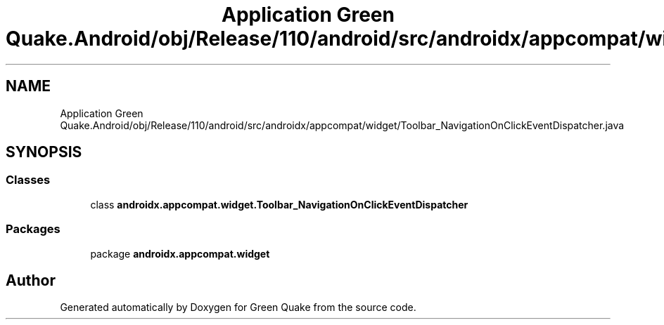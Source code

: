 .TH "Application Green Quake.Android/obj/Release/110/android/src/androidx/appcompat/widget/Toolbar_NavigationOnClickEventDispatcher.java" 3 "Thu Apr 29 2021" "Version 1.0" "Green Quake" \" -*- nroff -*-
.ad l
.nh
.SH NAME
Application Green Quake.Android/obj/Release/110/android/src/androidx/appcompat/widget/Toolbar_NavigationOnClickEventDispatcher.java
.SH SYNOPSIS
.br
.PP
.SS "Classes"

.in +1c
.ti -1c
.RI "class \fBandroidx\&.appcompat\&.widget\&.Toolbar_NavigationOnClickEventDispatcher\fP"
.br
.in -1c
.SS "Packages"

.in +1c
.ti -1c
.RI "package \fBandroidx\&.appcompat\&.widget\fP"
.br
.in -1c
.SH "Author"
.PP 
Generated automatically by Doxygen for Green Quake from the source code\&.
